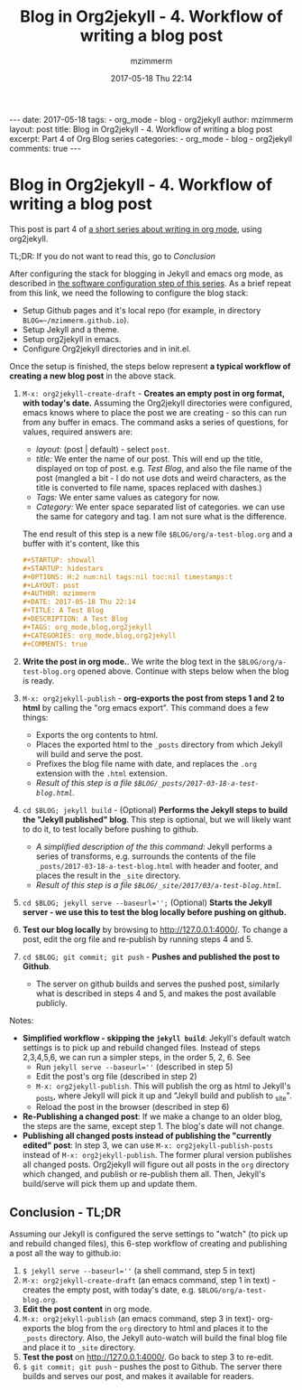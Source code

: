 #+BEGIN_EXPORT HTML
---
date: 2017-05-18
tags: 
- org_mode
- blog
- org2jekyll
author: mzimmerm
layout: post
title: Blog in Org2jekyll - 4. Workflow of writing a blog post
excerpt: Part 4 of Org Blog series
categories: 
- org_mode
- blog
- org2jekyll
comments: true
---
#+END_EXPORT
#+STARTUP: showall
#+STARTUP: hidestars
#+OPTIONS: H:5 num:t tags:nil toc:nil timestamps:t
#+LAYOUT: post
#+AUTHOR: mzimmerm
#+DATE: 2017-05-18 Thu 22:14
#+TITLE: Blog in Org2jekyll - 4. Workflow of writing a blog post
#+DESCRIPTION: Part 4 of Org Blog series
#+TAGS: org_mode,blog,org2jekyll
#+CATEGORIES: org_mode,blog,org2jekyll
#+COMMENTS: true

* Blog in Org2jekyll - 4. Workflow of writing a blog post

This post is part 4 of  [[post-jekyll:blog-in-org-2-jekyll---1.-motivation.org][a short series about writing in org mode]], using org2jekyll.

TL;DR: If you do not want to read this, go to [[Conclusion]]

After configuring the stack for blogging in Jekyll and emacs org mode, as described in [[post-jekyll:blog-in-org-2-jekyll---2.-configure-all-software.org][the software configuration step of this series]]. As a brief repeat from this link, we need the following to configure the blog stack:

- Setup Github pages and it's local repo (for example, in directory ~BLOG=~/mzimmerm.github.io~).
- Setup Jekyll and a theme.
- Setup org2jekyll in emacs.
- Configure Org2jekyll directories and in init.el.

Once the setup is finished, the steps below represent *a typical workflow of creating a new blog post* in the above stack.  

1) ~M-x: org2jekyll-create-draft~ - *Creates an empty post in org format, with today's date.* Assuming the Org2jekyll directories were configured, emacs knows where to place the post we are creating - so this can run from any buffer in emacs. The command asks a series of questions, for values, required answers are: 
   - /layout:/ (post | default) - select =post=.
   - /title:/ We enter the name of our post. This will end up the title, displayed on top of post. e.g. /Test Blog/, and also the file name of the post (mangled a bit - I do not use dots and weird characters, as the title is converted to file name, spaces replaced with dashes.)
   - /Tags:/ We enter same values as category for now.
   - /Category:/ We enter space separated list of categories. we can use the same for category and tag. I am not sure what is the difference.
   The end result of this step is a new file =$BLOG/org/a-test-blog.org= and a buffer with it's content, like this
   #+BEGIN_SRC org
   ,#+STARTUP: showall
   ,#+STARTUP: hidestars
   ,#+OPTIONS: H:2 num:nil tags:nil toc:nil timestamps:t
   ,#+LAYOUT: post
   ,#+AUTHOR: mzimmerm
   ,#+DATE: 2017-05-18 Thu 22:14
   ,#+TITLE: A Test Blog
   ,#+DESCRIPTION: A Test Blog
   ,#+TAGS: org_mode,blog,org2jekyll
   ,#+CATEGORIES: org_mode,blog,org2jekyll
   ,#+COMMENTS: true
   #+END_SRC
2) *Write the post in org mode.*. We write the blog text in the =$BLOG/org/a-test-blog.org= opened above. Continue with steps below when the blog is ready.
3) ~M-x: org2jekyll-publish~ - *org-exports the post from steps 1 and 2 to html* by calling the "org emacs export". This command does a few things:
   - Exports the org contents to html.
   - Places the exported html to the =_posts= directory from which Jekyll will build and serve the post. 
   - Prefixes the blog file name with date, and replaces the  =.org= extension with the =.html= extension.
   - /Result of this step is a file =$BLOG/_posts/2017-03-18-a-test-blog.html=./
4) ~cd $BLOG; jekyll build~ - (Optional) *Performs the Jekyll steps to build the "Jekyll published" blog*. This step is optional, but we will likely want to do it, to test locally before pushing to github. 
   - /A simplified description of the this command/: Jekyll performs a series of transforms, e.g. surrounds the contents of the file =_posts/2017-03-18-a-test-blog.html= with header and footer, and places the result in the =_site= directory.  
   - /Result of this step is a file =$BLOG/_site/2017/03/a-test-blog.html=./
5) ~cd $BLOG; jekyll serve --baseurl='';~ (Optional) *Starts the Jekyll server - we use this to test the blog locally before pushing on github.*
6) *Test our blog locally* by browsing to http://127.0.0.1:4000/. To change a post, edit the org file and re-publish by running steps 4 and 5.
7) ~cd $BLOG; git commit; git push~ - *Pushes and published the post to Github*. 
  - The server on github builds and serves the pushed post, similarly what is described in steps 4 and 5, and makes the post available publicly.


Notes:

- *Simplified workflow - skipping the ~jekyll build~*: Jekyll's default watch settings is to pick up and rebuild changed files. Instead of steps 2,3,4,5,6, we can run a simpler steps, in the order 5, 2, 6. See 
  - Run ~jekyll serve --baseurl=''~ (described in step 5)
  - Edit the post's org file (described in step 2)
  - ~M-x: org2jekyll-publish~. This will publish the org as html to Jekyll's _posts, where Jekyll will pick it up and "Jekyll build and publish to _site".
  - Reload the post in the browser (described in step 6)
- *Re-Publishing a changed post*: If we make a change to an older blog, the steps are the same, except step 1. The blog's date will not change.
- *Publishing all changed posts instead of publishing the "currently edited" post*: In step 3, we can use ~M-x: org2jekyll-publish-posts~ instead of ~M-x: org2jekyll-publish~. The former plural version publishes all changed posts. Org2jekyll will figure out all posts in the ~org~ directory which changed, and publish or re-publish them all. Then, Jekyll's build/serve will pick them up and update them.


** Conclusion - TL;DR

 Assuming our Jekyll is configured the serve settings to "watch" (to pick up and rebuild changed files), this 6-step workflow of creating and publishing a post all the way to github.io:

1) ~$ jekyll serve --baseurl=''~ (a shell command, step 5 in text)
2) ~M-x: org2jekyll-create-draft~ (an emacs command, step 1 in text) - creates the empty post, with today's date, e.g. =$BLOG/org/a-test-blog.org=.
3) *Edit the post content* in org mode.
4) ~M-x: org2jekyll-publish~ (an emacs command, step 3 in text)- org-exports the blog from the =org= directory to html and places it to the =_posts= directory. Also, the Jekyll auto-watch will build the final blog file and place it to =_site= directory. 
5) *Test the post* on  http://127.0.0.1:4000/. Go back to step 3 to re-edit.
6) ~$ git commit; git push~ - pushes the post to Github. The server there builds and serves our post, and makes it available for readers.

